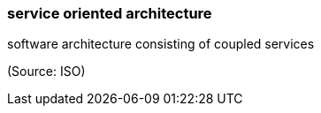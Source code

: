=== service oriented architecture

software architecture consisting of coupled services

(Source: ISO)

